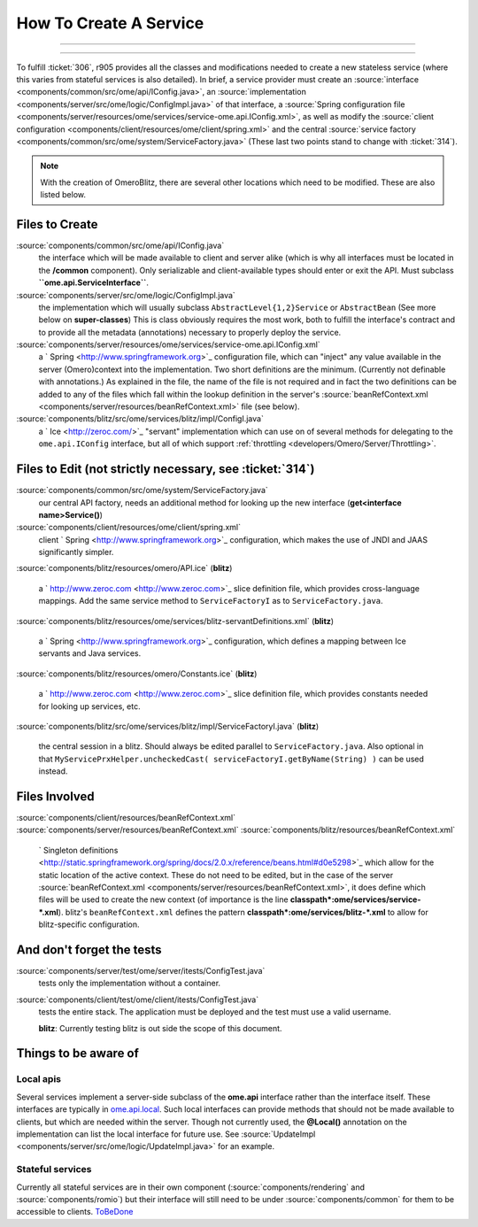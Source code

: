 How To Create A Service
=======================

.. topic:: Overview
	These instructions are for core developers only and may be
	slightly out of date. They will eventually be revised, but if you are
	looking for general instructions on extending OMERO with a service, see
	|ExtendingOmero|. If you would indeed like to create a core service, 
	please contact the `ome-devel mailing 
	<http://www.openmicroscopy.org/site/community/mailing-lists>`_ list

--------------

--------------


To fulfill :ticket:`306`, r905 provides all the classes and
modifications needed to create a new stateless service (where this
varies from stateful services is also detailed). In brief, a service
provider must create an
:source:`interface <components/common/src/ome/api/IConfig.java>`,
an
:source:`implementation <components/server/src/ome/logic/ConfigImpl.java>`
of that interface, a :source:`Spring configuration
file <components/server/resources/ome/services/service-ome.api.IConfig.xml>`,
as well as modify the :source:`client
configuration <components/client/resources/ome/client/spring.xml>`
and the central :source:`service
factory <components/common/src/ome/system/ServiceFactory.java>`
(These last two points stand to change with :ticket:`314`).

.. note::
    With the creation of OmeroBlitz, there are several other locations 
    which need to be modified. These are also listed below.

Files to Create
~~~~~~~~~~~~~~~

:source:`components/common/src/ome/api/IConfig.java`
    the interface which will be made available to client and server
    alike (which is why all interfaces must be located in the
    **/common** component). Only serializable and client-available types
    should enter or exit the API. Must subclass
    **``ome.api.ServiceInterface``**.

:source:`components/server/src/ome/logic/ConfigImpl.java`
    the implementation which will usually subclass
    ``AbstractLevel{1,2}Service`` or ``AbstractBean`` (See more below on
    **super-classes**) This is class obviously requires the most work,
    both to fulfill the interface's contract and to provide all the
    metadata (annotations) necessary to properly deploy the service.

:source:`components/server/resources/ome/services/service-ome.api.IConfig.xml`
    a ` Spring <http://www.springframework.org>`_ configuration file,
    which can "inject" any value available in the server (Omero)context
    into the implementation. Two short definitions are the minimum.
    (Currently not definable with annotations.) As explained in the
    file, the name of the file is not required and in fact the two
    definitions can be added to any of the files which fall within the
    lookup definition in the server's
    :source:`beanRefContext.xml <components/server/resources/beanRefContext.xml>`
    file (see below).

:source:`components/blitz/src/ome/services/blitz/impl/ConfigI.java`
    a ` Ice <http://zeroc.com/>`_ "servant" implementation which can use
    on of several methods for delegating to the ``ome.api.IConfig``
    interface, but all of which support
    :ref:`throttling <developers/Omero/Server/Throttling>`.

Files to Edit (not strictly necessary, see :ticket:`314`)
~~~~~~~~~~~~~~~~~~~~~~~~~~~~~~~~~~~~~~~~~~~~~~~~~~~~~~~~~

:source:`components/common/src/ome/system/ServiceFactory.java`
    our central API factory, needs an additional method for looking up
    the new interface (**get<interface name>Service()**)

:source:`components/client/resources/ome/client/spring.xml`
    client ` Spring <http://www.springframework.org>`_ configuration,
    which makes the use of JNDI and JAAS significantly simpler.

:source:`components/blitz/resources/omero/API.ice`
(**blitz**)
    a ` http://www.zeroc.com <http://www.zeroc.com>`_ slice definition
    file, which provides cross-language mappings. Add the same service
    method to ``ServiceFactoryI`` as to ``ServiceFactory.java``.

:source:`components/blitz/resources/ome/services/blitz-servantDefinitions.xml`
(**blitz**)
    a ` Spring <http://www.springframework.org>`_ configuration, which
    defines a mapping between Ice servants and Java services.

:source:`components/blitz/resources/omero/Constants.ice`
(**blitz**)
    a ` http://www.zeroc.com <http://www.zeroc.com>`_ slice definition
    file, which provides constants needed for looking up services, etc.

:source:`components/blitz/src/ome/services/blitz/impl/ServiceFactoryI.java`
(**blitz**)
    the central session in a blitz. Should always be edited parallel to
    ``ServiceFactory.java``. Also optional in that
    ``MyServicePrxHelper.uncheckedCast( serviceFactoryI.getByName(String) )``
    can be used instead.

Files Involved
~~~~~~~~~~~~~~

:source:`components/client/resources/beanRefContext.xml`
:source:`components/server/resources/beanRefContext.xml`
:source:`components/blitz/resources/beanRefContext.xml`
    ` Singleton
    definitions <http://static.springframework.org/spring/docs/2.0.x/reference/beans.html#d0e5298>`_
    which allow for the static location of the active context. These do
    not need to be edited, but in the case of the server
    :source:`beanRefContext.xml <components/server/resources/beanRefContext.xml>`,
    it does define which files will be used to create the new context
    (of importance is the line
    **classpath\*:ome/services/service-\*.xml**). blitz's
    ``beanRefContext.xml`` defines the pattern
    **classpath\*:ome/services/blitz-\*.xml** to allow for
    blitz-specific configuration.

And don't forget the tests
~~~~~~~~~~~~~~~~~~~~~~~~~~

:source:`components/server/test/ome/server/itests/ConfigTest.java`
    tests only the implementation without a container.

:source:`components/client/test/ome/client/itests/ConfigTest.java`
    tests the entire stack. The application must be deployed and the
    test must use a valid username.

    **blitz**: Currently testing blitz is out side the scope of this
    document.

Things to be aware of
~~~~~~~~~~~~~~~~~~~~~

Local apis
^^^^^^^^^^

Several services implement a server-side subclass of the **ome.api**
interface rather than the interface itself. These interfaces are
typically in
`ome.api.local </ome/browser/trunk/components/server/src/ome/api/local>`_.
Such local interfaces can provide methods that should not be made
available to clients, but which are needed within the server. Though not
currently used, the **@Local()** annotation on the implementation can
list the local interface for future use. See
:source:`UpdateImpl <components/server/src/ome/logic/UpdateImpl.java>`
for an example.

Stateful services
^^^^^^^^^^^^^^^^^

Currently all stateful services are in their own component
(:source:`components/rendering` and :source:`components/romio`) 
but their interface will still need to be under
:source:`components/common`
for them to be accessible to clients. `ToBeDone </ome/wiki/ToBeDone>`_
